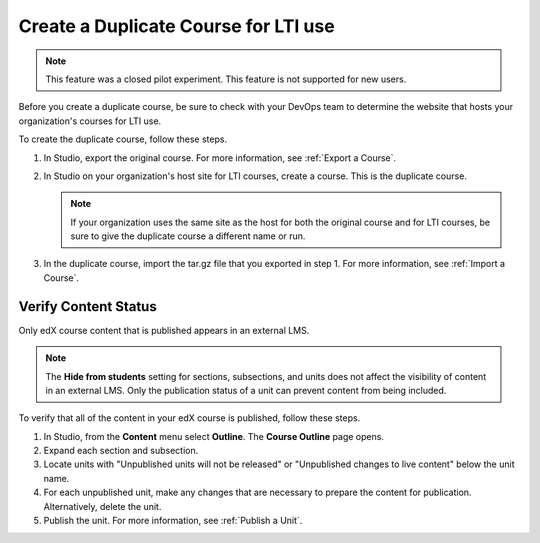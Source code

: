 .. :diataxis-type: how-to

.. _Create a Duplicate Course for LTI use:

######################################
Create a Duplicate Course for LTI use
######################################

.. note:: This feature was a closed pilot experiment. This feature is not
 supported for new users.

Before you create a duplicate course, be sure to check with your DevOps team
to determine the website that hosts your organization's courses for LTI use.

To create the duplicate course, follow these steps.

#. In Studio, export the original course. For more information, see
   :ref:`Export a Course`.

#. In Studio on your organization's host site for LTI courses, create a course.
   This is the duplicate course.

   .. note:: If your organization uses the same site as the host for both the
    original course and for LTI courses, be sure to give the duplicate course a
    different name or run.

#. In the duplicate course, import the tar.gz file that you exported in step 1.
   For more information, see :ref:`Import a Course`.

.. future: add re-run as an option for sites that host courses for LTI on the same instance (edit from Mark, Phil says re-run should work). - Alison 1 Sep 2015

*******************************
Verify Content Status
*******************************

Only edX course content that is published appears in an external LMS.

.. note:: The **Hide from students** setting for sections, subsections,
 and units does not affect the visibility of content in an external LMS. Only
 the publication status of a unit can prevent content from being included.

To verify that all of the content in your edX course is published, follow these
steps.

#. In Studio, from the **Content** menu select **Outline**. The **Course
   Outline** page opens.

#. Expand each section and subsection.

#. Locate units with "Unpublished units will not be released" or "Unpublished
   changes to live content" below the unit name.

#. For each unpublished unit, make any changes that are necessary to prepare
   the content for publication. Alternatively, delete the unit.

#. Publish the unit. For more information, see :ref:`Publish a Unit`.

.. seealso::
 :class: dropdown

  :ref:`Using Open edX as an LTI Tool Provider` (concept)
  :ref:`Determine Content Addresses when using Open edX as an LTI Provider<Determine Content Addresses>` (how-to)
  :ref:`Planning for Content Reuse (LTI)<Planning for Content Reuse>` (reference)
  :ref:`Example: edX as an LTI Provider to Canvas<edX as an LTI Provider to Canvas>` (reference)
  :ref:`Example: edX as an LTI Provider to Blackboard<edX as an LTI Provider to Blackboard>` (reference)
